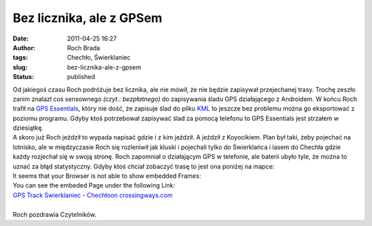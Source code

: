 Bez licznika, ale z GPSem
#########################
:date: 2011-04-25 16:27
:author: Roch Brada
:tags: Chechło, Świerklaniec
:slug: bez-licznika-ale-z-gpsem
:status: published

| Od jakiegoś czasu Roch podróżuje bez licznika, ale nie mówił, że nie będzie zapisywał przejechanej trasy. Trochę zeszło zanim znalazł coś sensownego *(czyt.: bezpłatnego)* do zapisywania śladu GPS działającego z Androidem. W końcu Roch trafił na `GPS Essentials <https://market.android.com/details?id=com.mictale.gpsessentials&feature=search_result>`__, który nie dość, że zapisuje ślad do pliku `KML <http://pl.wikipedia.org/wiki/Keyhole_Markup_Language>`__ to jeszcze bez problemu można go eksportować z poziomu programu. Gdyby ktoś potrzebował zapisywać ślad za pomocą telefonu to GPS Essentials jest strzałem w dziesiątkę.
| A skoro już Roch jeździł to wypada napisać gdzie i z kim jeździł. A jeździł z Koyocikiem. Plan był taki, żeby pojechać na lotnisko, ale w międzyczasie Roch się rozleniwił jak kluski i pojechali tylko do Świerklańca i lasem do Chechła gdzie każdy rozjechał się w swoją stronę. Roch zapomniał o działającym GPS w telefonie, ale baterii ubyło tyle, że można to uznać za błąd statystyczny. Gdyby ktoś chciał zobaczyć trasę to jest ona poniżej na mapce:

.. raw:: html

   <div align="center">

.. raw:: html

   <iframe src="http://www.crossingways.com/Track/Świerklaniec - Chechło_16425/IFrame.en" width="580" height="530" style="border:none;" name="CrossingwaysIFrame" frameborder="0" border="0" marginwidth="0">

| It seems that your Browser is not able to show embedded Frames:
| You can see the embeded Page under the following Link:
| `GPS Track Świerklaniec - Chechłoon crossingways.com <http://www.crossingways.com/Track/Świerklaniec%20-%20Chechło_16425/IFrame.en>`__

.. raw:: html

   </iframe>

.. raw:: html

   </div>

| 
| Roch pozdrawia Czytelników.

.. raw:: html

   </p>
